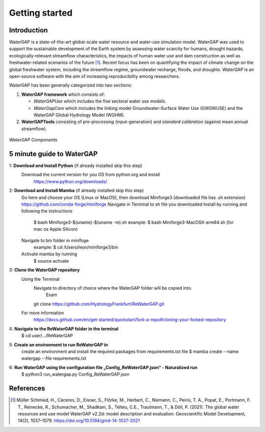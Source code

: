 .. _getting_started:

===============
Getting started
===============

Introduction
------------

WaterGAP is a state-of-the-art global-scale water resource and water-use simulation model. 
WaterGAP was used to support the sustainable development of the Earth system by assessing water scarcity for humans, drought hazards, ecologically-relevant streamflow characteristics, the impacts of human water use and dam construction as well as freshwater-related scenarios of the future [1]_. 
Recent focus has been on quantifying the impact of climate change on the global freshwater system, including the streamflow regime, groundwater recharge, floods, and droughts. 
WaterGAP is an open-source software with the aim of increasing reproducibility among researchers.


WaterGAP has been generally categorized into two sections: 

#. **WaterGAP framework** which consists of:
  
   * *WaterGAPUse* which includes the five sectoral water use models. 
   
   * *WaterGapCore* which includes the linking model Groundwater-Surface Water Use (GWSWUSE) and the WaterGAP Global Hydrology Model (WGHM).

#. **WaterGAPTools** consisting of *pre-processing* (input-generation) and *standard calibration* (against mean annual streamflow).

.. figure:: ../images/overview_watergap_components.png
   :align: center
   
   *WaterGAP Components*


5 minute guide to WaterGAP
--------------------------

1: **Download and Install Python** (if already installed skip this step)
	Download the current version for you OS from python.org and install
		https://www.python.org/downloads/

2: **Download and Install Mamba** (if already installed skip this step)
	Go here and choose your OS (Linux or MacOS), then download Miniforge3 (downloaded file has .sh extension)
	https://github.com/conda-forge/miniforge
	Navigate in Terminal to sh file you downloaded
	Install by running and following the instructions
		$ bash Miniforge3-$(uname)-$(uname -m).sh
		example: $ bash Miniforge3-MacOSX-arm64.sh (for mac os Apple Silicon)
	Navigate to bin folder in minifoge
		example: $ cd /Users/leon/miniforge3/bin
	Activate mamba by running
		$ source activate

3: **Clone the WaterGAP repository**
	Using the Terminal
		Navigate to directory of choice where the WaterGAP folder will be copied into.	
			Exam
		git clone https://github.com/HydrologyFrankfurt/ReWaterGAP.git
	For more information
		https://docs.github.com/en/get-started/quickstart/fork-a-repo#cloning-your-forked-repository

4: **Navigate to the ReWaterGAP folder in the terminal**
	$ cd user/…/ReWaterGAP
	
5: **Create an environment to run ReWaterGAP in**
	create an environment and install the required packages from requirements.txt file
	$ mamba create --name watergap --file requirements.txt

6: **Run WaterGAP using the configuration file „Config_ReWaterGAP.json“ - Naturalized run**
	$ python3 run_watergap.py Config_ReWaterGAP.json
	
	



References 
----------
.. [1] Müller Schmied, H., Cáceres, D., Eisner, S., Flörke, M., Herbert, C., Niemann, C., Peiris, T. A., Popat, E., Portmann, F. T., Reinecke, R., Schumacher, M., Shadkam, S., Telteu, C.E., Trautmann, T., & Döll, P. (2021). The global water resources and use model WaterGAP v2.2d: model description and evaluation. Geoscientific Model Development, 14(2), 1037–1079. https://doi.org/10.5194/gmd-14-1037-2021
